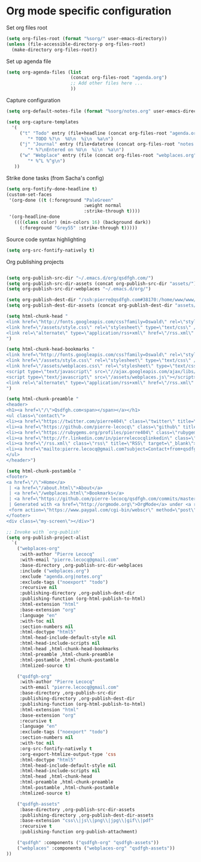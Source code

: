 * Org mode specific configuration

Set org files root

#+begin_src emacs-lisp
(setq org-files-root (format "%sorg/" user-emacs-directory))
(unless (file-accessible-directory-p org-files-root)
  (make-directory org-files-root))
#+end_src

Set up agenda file

#+begin_src emacs-lisp
(setq org-agenda-files (list
                        (concat org-files-root "agenda.org")
                        ;; Add other files here ...
                        ))
#+end_src

Capture configuration

#+begin_src emacs-lisp
(setq org-default-notes-file (format "%sorg/notes.org" user-emacs-directory))

(setq org-capture-templates
  '(
     ("t" "Todo" entry (file+headline (concat org-files-root "agenda.org") "Tasks")
        "* TODO %?\n  %U\n  %i\n  %a\n")
     ("j" "Journal" entry (file+datetree (concat org-files-root "notes.org"))
        "* %?\nEntered on %U\n  %i\n  %a\n")
     ("w" "Webplace" entry (file (concat org-files-root "webplaces.org"))
        "* %^L %^g\n")
   ))
#+end_src

Strike done tasks (from Sacha's config)

#+begin_src emacs-lisp
(setq org-fontify-done-headline t)
(custom-set-faces
 '(org-done ((t (:foreground "PaleGreen"
                             :weight normal
                             :strike-through t))))
 '(org-headline-done
   ((((class color) (min-colors 16) (background dark))
     (:foreground "Grey55" :strike-through t)))))
#+end_src

Source code syntax highlighting

#+begin_src emacs-lisp
(setq org-src-fontify-natively t)
#+end_src

Org publishing projects

#+begin_src emacs-lisp

(setq org-publish-src-dir "~/.emacs.d/org/qsdfgh.com/")
(setq org-publish-src-dir-assets (concat org-publish-src-dir "assets/"))
(setq org-publish-src-dir-webplaces "~/.emacs.d/org/")

(setq org-publish-dest-dir "/ssh:pierre@qsdfgh.com#38170:/home/www/www/")
(setq org-publish-dest-dir-assets (concat org-publish-dest-dir "assets/"))

(setq html-chunk-head "
<link href=\"http://fonts.googleapis.com/css?family=Oswald\" rel=\"stylesheet\" type=\"text/css\" />
<link href=\"/assets/style.css\" rel=\"stylesheet\" type=\"text/css\" />
<link rel=\"alternate\" type=\"application/rss+xml\" href=\"/rss.xml\" title=\"RSS feed for qsdfgh.com\" />
")

(setq html-chunk-head-bookmarks "
<link href=\"http://fonts.googleapis.com/css?family=Oswald\" rel=\"stylesheet\" type=\"text/css\" />
<link href=\"/assets/style.css\" rel=\"stylesheet\" type=\"text/css\" />
<link href=\"/assets/webplaces.css\" rel=\"stylesheet\" type=\"text/css\" />
<script type=\"text/javascript\" src=\"//ajax.googleapis.com/ajax/libs/jquery/2.1.1/jquery.min.js\"></script>
<script type=\"text/javascript\" src=\"/assets/webplaces.js\"></script>
<link rel=\"alternate\" type=\"application/rss+xml\" href=\"/rss.xml\" title=\"RSS feed for qsdfgh.com\" />
")

(setq html-chunk-preamble "
<header>
<h1><a href=\"/\">Qsdfgh.com<span></span></a></h1>
<ul class=\"contact\">
<li><a href=\"https://twitter.com/pierre404\" class=\"twitter\" title=\"Twitter\" target=\"_blank\">Twitter</a></li>
<li><a href=\"https://github.com/pierre-lecocq\" class=\"github\" title=\"Github\" target=\"_blank\">Github</a></li>
<li><a href=\"https://rubygems.org/profiles/pierre404\" class=\"rubygems\" title=\"Rubygems\" target=\"_blank\">Rubygems</a></li>
<li><a href=\"http://fr.linkedin.com/in/pierrelecocqlinkedin\" class=\"linkedin\" title=\"Linkedin\" target=\"_blank\">Linkedin</a></li>
<li><a href=\"/rss.xml\" class=\"rss\" title=\"RSS\" target=\"_blank\">RSS</a></li>
<li><a href=\"mailto:pierre.lecocq@gmail.com?subject=Contact+from+qsdfgh.com\" class=\"email\" title=\"Email\" target=\"_blank\">Email</a></li>
</ul>
</header>")

(setq html-chunk-postamble "
<footer>
<a href=\"/\">Home</a>
 | <a href=\"/about.html\">About</a>
 | <a href=\"/webplaces.html\">Bookmarks</a>
 | <a href=\"https://github.com/pierre-lecocq/qsdfgh.com/commits/master\" target=\"_blank\">What's new ?</a>
 | Generated with <a href=\"http://orgmode.org\">OrgMode</a> under <a rel=\"license\" href=\"http://creativecommons.org/licenses/by-sa/3.0/deed.en_US\">Creative Commons License</a>
 <form action=\"https://www.paypal.com/cgi-bin/webscr\" method=\"post\" target=\"_top\"><input type=\"hidden\" name=\"cmd\" value=\"_s-xclick\"><input type=\"hidden\" name=\"hosted_button_id\" value=\"5DVQSZALUACTY\"><input type=\"image\" src=\"/assets/donate.png\" border=\"0\" name=\"submit\" alt=\"\"><img alt=\"\" border=\"0\" src=\"https://www.paypalobjects.com/fr_FR/i/scr/pixel.gif\" width=\"1\" height=\"1\"></form>
</footer>
<div class=\"my-screen\"></div>")

;; Invoke with `org-publish'
(setq org-publish-project-alist
  `(
    ("webplaces-org"
     :with-author "Pierre Lecocq"
     :with-email "pierre.lecocq@gmail.com"
     :base-directory ,org-publish-src-dir-webplaces
     :include ("webplaces.org")
     :exclude "agenda.org|notes.org"
     :exclude-tags ("noexport" "todo")
     :recursive nil
     :publishing-directory ,org-publish-dest-dir
     :publishing-function (org-html-publish-to-html)
     :html-extension "html"
     :base-extension "org"
     :language "en"
     :with-toc nil
     :section-numbers nil
     :html-doctype "html5"
     :html-head-include-default-style nil
     :html-head-include-scripts nil
     :html-head ,html-chunk-head-bookmarks
     :html-preamble ,html-chunk-preamble
     :html-postamble ,html-chunk-postamble
     :htmlized-source t)

    ("qsdfgh-org"
     :with-author "Pierre Lecocq"
     :with-email "pierre.lecocq@gmail.com"
     :base-directory ,org-publish-src-dir
     :publishing-directory ,org-publish-dest-dir
     :publishing-function (org-html-publish-to-html)
     :html-extension "html"
     :base-extension "org"
     :recursive t
     :language "en"
     :exclude-tags ("noexport" "todo")
     :section-numbers nil
     :with-toc nil
     :org-src-fontify-natively t
     :org-export-htmlize-output-type 'css
     :html-doctype "html5"
     :html-head-include-default-style nil
     :html-head-include-scripts nil
     :html-head ,html-chunk-head
     :html-preamble ,html-chunk-preamble
     :html-postamble ,html-chunk-postamble
     :htmlized-source t)

    ("qsdfgh-assets"
     :base-directory ,org-publish-src-dir-assets
     :publishing-directory ,org-publish-dest-dir-assets
     :base-extension "css\\|js\\|png\\|jpg\\|gif\\|pdf"
     :recursive t
     :publishing-function org-publish-attachment)

    ("qsdfgh" :components ("qsdfgh-org" "qsdfgh-assets"))
    ("webplaces" :components ("webplaces-org" "qsdfgh-assets"))
))
#+end_src
